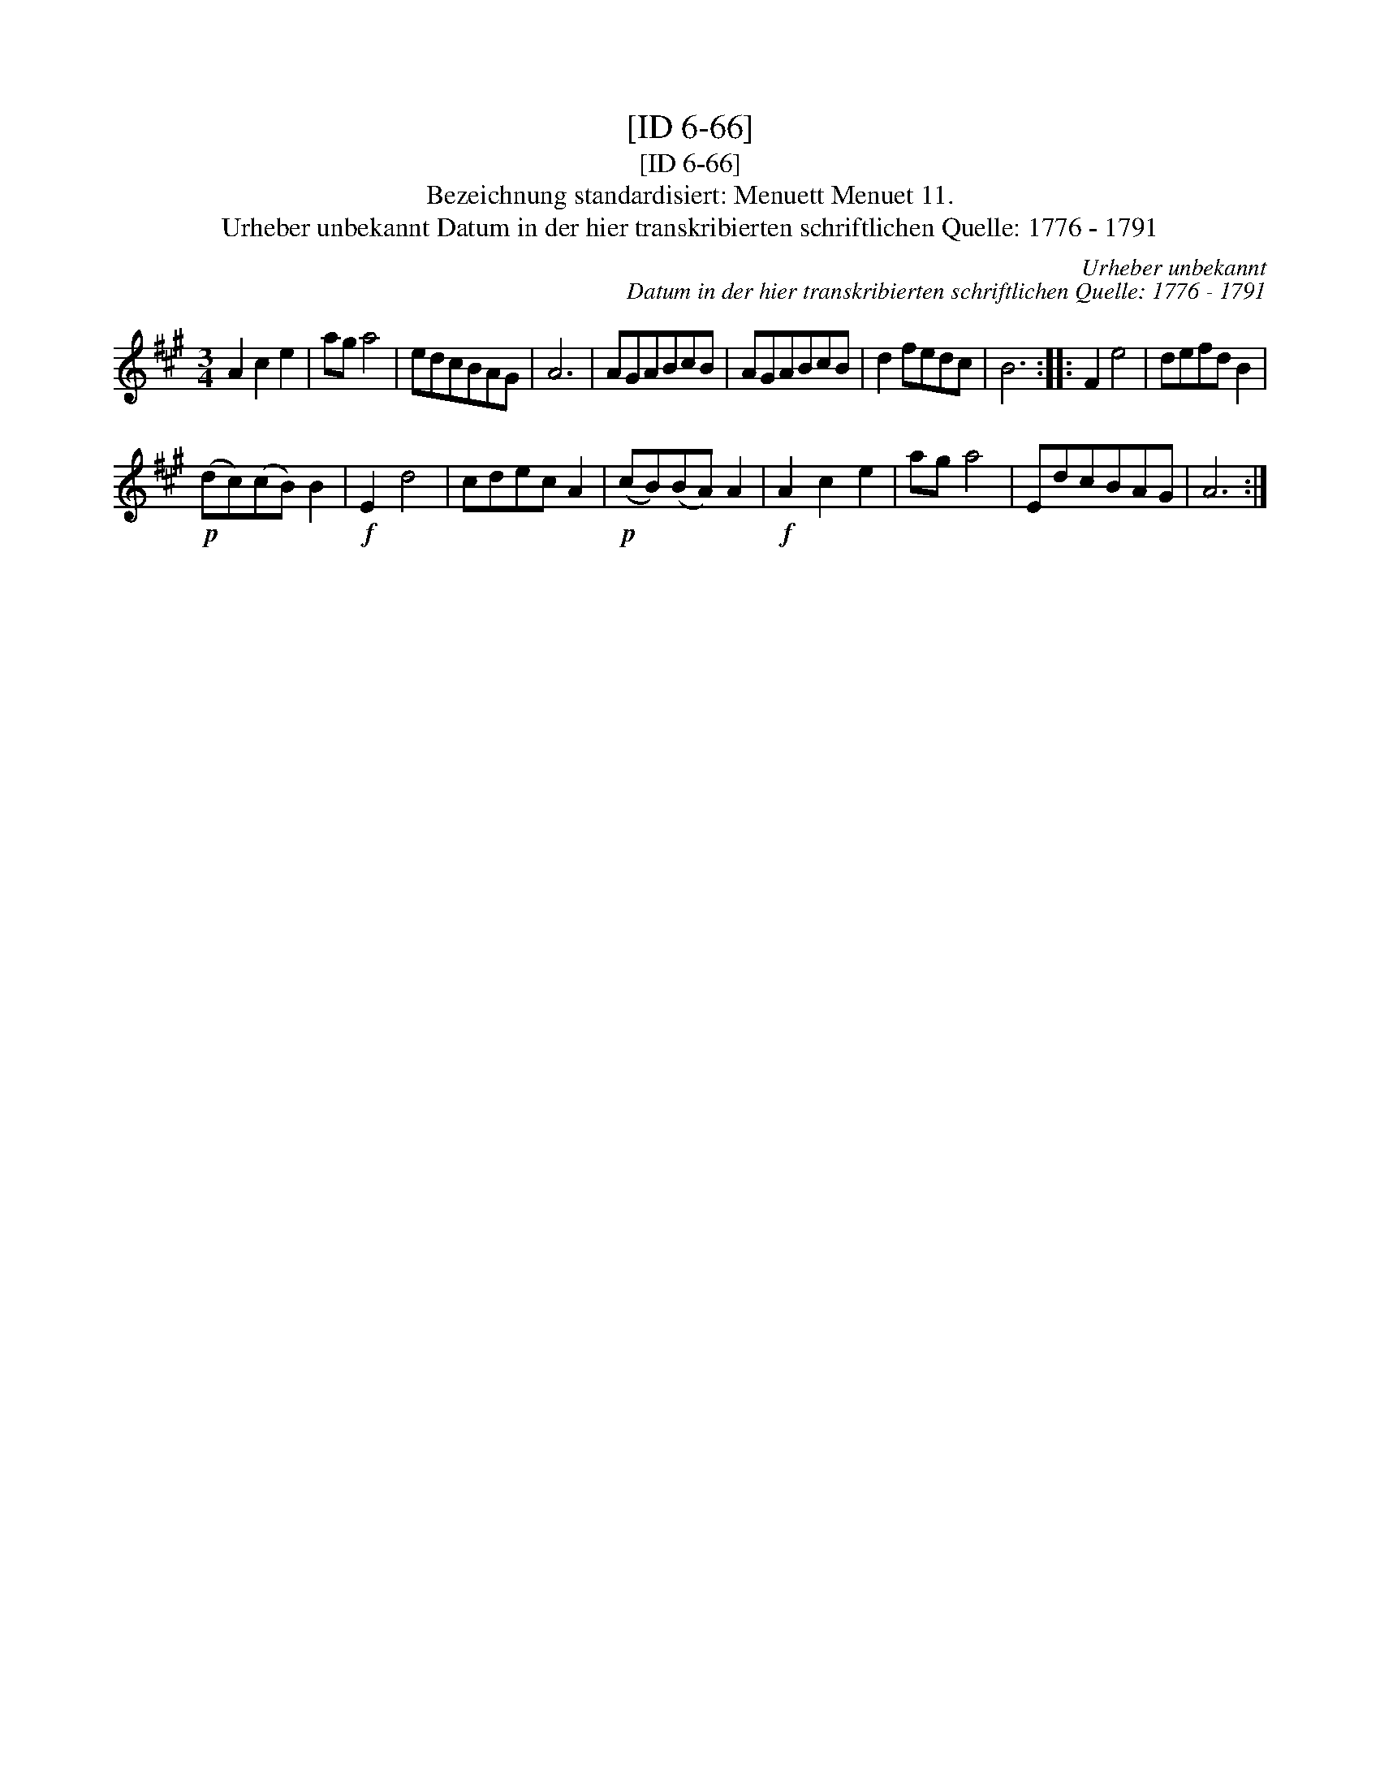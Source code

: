 X:1
T:[ID 6-66]
T:[ID 6-66]
T:Bezeichnung standardisiert: Menuett Menuet 11.
T:Urheber unbekannt Datum in der hier transkribierten schriftlichen Quelle: 1776 - 1791
C:Urheber unbekannt
C:Datum in der hier transkribierten schriftlichen Quelle: 1776 - 1791
L:1/8
M:3/4
K:A
V:1 treble 
V:1
 A2 c2 e2 | ag a4 | edcBAG | A6 | AGABcB | AGABcB | d2 fedc | B6 :: F2 e4 | defd B2 | %10
!p! (dc)(cB) B2 |!f! E2 d4 | cdec A2 |!p! (cB)(BA) A2 |!f! A2 c2 e2 | ag a4 | EdcBAG | A6 :| %18

